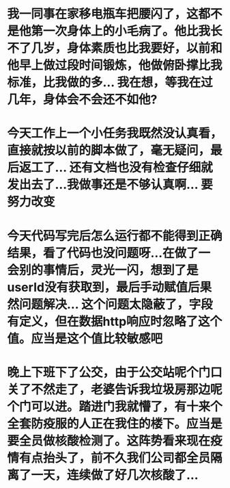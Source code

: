 * 我一同事在家移电瓶车把腰闪了，这都不是他第一次身体上的小毛病了。他比我长不了几岁，身体素质也比我要好，以前和他早上做过段时间锻炼，他做俯卧撑比我标准，比我做的多... 我在想，等我在过几年，身体会不会还不如他?
* 今天工作上一个小任务我既然没认真看，直接就按以前的脚本做了，毫无疑问，最后返工了... 还有文档也没有检查仔细就发出去了...我做事还是不够认真啊... 要努力改变
* 今天代码写完后怎么运行都不能得到正确结果，看了代码也没问题呀...在做了一会别的事情后，灵光一闪，想到了是userId没有获取到，最后手动赋值后果然问题解决... 这个问题太隐蔽了，字段有定义，但在数据http响应时忽略了这个值。应当是这个值比较敏感吧
* 晚上下班下了公交，由于公交站呢个门口关了不然走了，老婆告诉我垃圾房那边呢个门可以进。踏进门我就懵了，有十来个全套防疫服的人正在我住的楼下。应当是要全员做核酸检测了。这阵势看来现在疫情有点抬头了，前不久我们公司都全员隔离了一天，连续做了好几次核酸了...